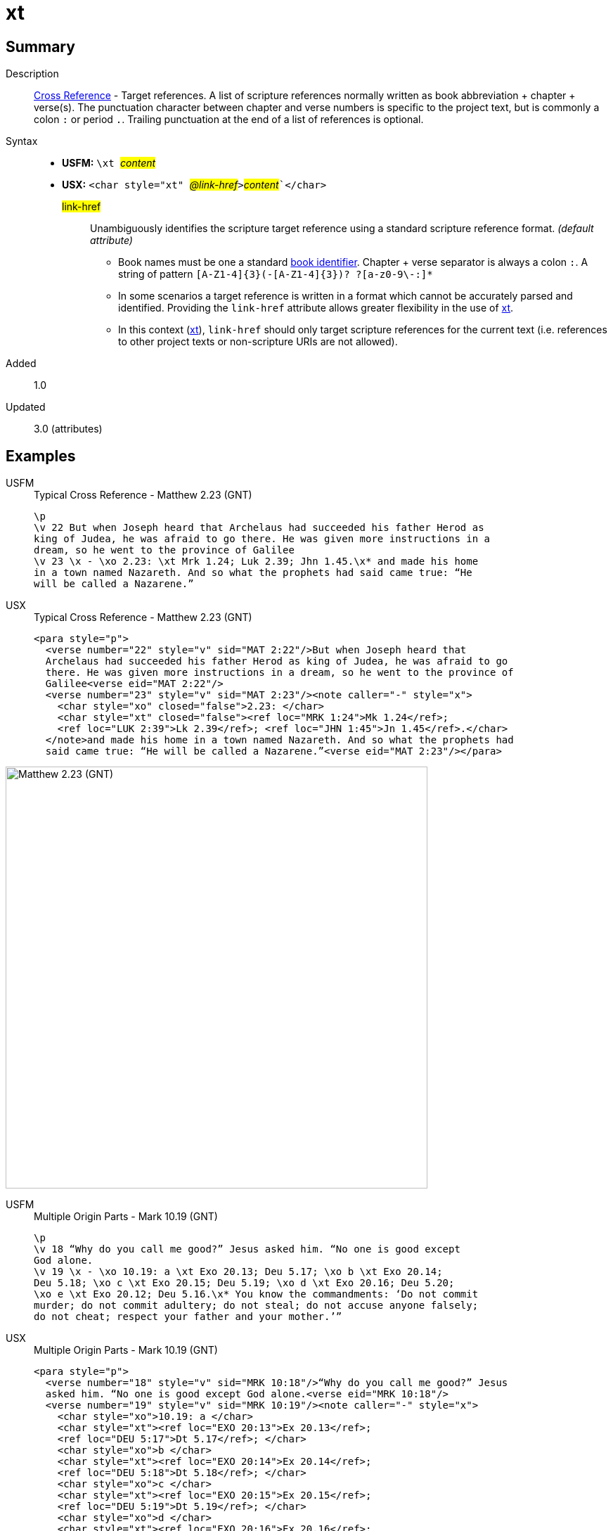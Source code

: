 = xt
:description: Cross Reference - Target references
:url-repo: https://github.com/usfm-bible/tcdocs/blob/main/markers/char/xt.adoc
:noindex:
ifndef::localdir[]
:source-highlighter: rouge
:localdir: ../
endif::[]
:imagesdir: {localdir}/images

// tag::public[]

== Summary

Description:: xref:note:crossref/index.adoc[Cross Reference] - Target references. A list of scripture references normally written as book abbreviation + chapter + verse(s). The punctuation character between chapter and verse numbers is specific to the project text, but is commonly a colon `:` or period `.`. Trailing punctuation at the end of a list of references is optional.
Syntax::
* *USFM:* ``++\xt ++``#__content__#
* *USX:* ``++<char style="xt" ++``#__@link-href__#``++>++``#__content__#``++</char>++`
#link-href#::: Unambiguously identifies the scripture target reference using a standard scripture reference format. _(default attribute)_
** Book names must be one a standard xref:para:identification/books.adoc[book identifier]. Chapter + verse separator is always a colon `:`. A string of pattern `+[A-Z1-4]{3}(-[A-Z1-4]{3})? ?[a-z0-9\-:]*+`
** In some scenarios a target reference is written in a format which cannot be accurately parsed and identified. Providing the `link-href` attribute allows greater flexibility in the use of xref:char:notes/crossref/xt.adoc[xt].
** In this context (xref:char:notes/crossref/xt.adoc[xt]), `link-href` should only target scripture references for the current text (i.e. references to other project texts or non-scripture URIs are not allowed).
// tag::spec[]
Added:: 1.0
Updated:: 3.0 (attributes)
// end::spec[]

== Examples

[tabs]
======
USFM::
+
.Typical Cross Reference - Matthew 2.23 (GNT)
[source#src-usfm-char-xt_1,usfm,highlight=5]
----
\p
\v 22 But when Joseph heard that Archelaus had succeeded his father Herod as 
king of Judea, he was afraid to go there. He was given more instructions in a 
dream, so he went to the province of Galilee
\v 23 \x - \xo 2.23: \xt Mrk 1.24; Luk 2.39; Jhn 1.45.\x* and made his home 
in a town named Nazareth. And so what the prophets had said came true: “He 
will be called a Nazarene.”
----
USX::
+
.Typical Cross Reference - Matthew 2.23 (GNT)
[source#src-usx-char-xt_1,xml,highlight=8..9]
----
<para style="p">
  <verse number="22" style="v" sid="MAT 2:22"/>But when Joseph heard that
  Archelaus had succeeded his father Herod as king of Judea, he was afraid to go
  there. He was given more instructions in a dream, so he went to the province of
  Galilee<verse eid="MAT 2:22"/>
  <verse number="23" style="v" sid="MAT 2:23"/><note caller="-" style="x">
    <char style="xo" closed="false">2.23: </char>
    <char style="xt" closed="false"><ref loc="MRK 1:24">Mk 1.24</ref>; 
    <ref loc="LUK 2:39">Lk 2.39</ref>; <ref loc="JHN 1:45">Jn 1.45</ref>.</char>
  </note>and made his home in a town named Nazareth. And so what the prophets had 
  said came true: “He will be called a Nazarene.”<verse eid="MAT 2:23"/></para>
----
======

image::char/xt_1.jpg[Matthew 2.23 (GNT),600]

[tabs]
======
USFM::
+
.Multiple Origin Parts - Mark 10.19 (GNT)
[source#src-usfm-char-xt_2,usfm,highlight=4;6]
----
\p
\v 18 “Why do you call me good?” Jesus asked him. “No one is good except 
God alone.
\v 19 \x - \xo 10.19: a \xt Exo 20.13; Deu 5.17; \xo b \xt Exo 20.14; 
Deu 5.18; \xo c \xt Exo 20.15; Deu 5.19; \xo d \xt Exo 20.16; Deu 5.20; 
\xo e \xt Exo 20.12; Deu 5.16.\x* You know the commandments: ‘Do not commit 
murder; do not commit adultery; do not steal; do not accuse anyone falsely; 
do not cheat; respect your father and your mother.’”
----
USX::
+
.Multiple Origin Parts - Mark 10.19 (GNT)
[source#src-usx-char-xt_2,xml,highlight=6..7;9..10;12..13;15..16;18..19]
----
<para style="p">
  <verse number="18" style="v" sid="MRK 10:18"/>“Why do you call me good?” Jesus
  asked him. “No one is good except God alone.<verse eid="MRK 10:18"/>
  <verse number="19" style="v" sid="MRK 10:19"/><note caller="-" style="x">
    <char style="xo">10.19: a </char>
    <char style="xt"><ref loc="EXO 20:13">Ex 20.13</ref>; 
    <ref loc="DEU 5:17">Dt 5.17</ref>; </char>
    <char style="xo">b </char>
    <char style="xt"><ref loc="EXO 20:14">Ex 20.14</ref>; 
    <ref loc="DEU 5:18">Dt 5.18</ref>; </char>
    <char style="xo">c </char>
    <char style="xt"><ref loc="EXO 20:15">Ex 20.15</ref>; 
    <ref loc="DEU 5:19">Dt 5.19</ref>; </char>
    <char style="xo">d </char>
    <char style="xt"><ref loc="EXO 20:16">Ex 20.16</ref>;
    <ref loc="DEU 5:20">Dt 5.20</ref>; </char>
    <char style="xo">e </char>
    <char style="xt"><ref loc="EXO 20:12">Ex 20.12</ref>; 
    <ref loc="DEU 5:16">Dt 5.16</ref>.</char></note>You know the commandments:
  ‘Do not commit murder; do not commit adultery; do not steal; do not accuse
  anyone falsely; do not cheat; respect your father and your mother.’”
  <verse eid="MRK 10:19"/></para>
----
======

image::char/xt_2.jpg[Mark 10.19 (GNT),560]

== Properties

StyleType:: xref:char:index.adoc[Character]
OccursUnder:: `[CrossReferenceContent]`
TextType:: NoteText
TextProperties:: publishable, vernacular, note

== Publication Issues

// end::public[]

== Discussion
